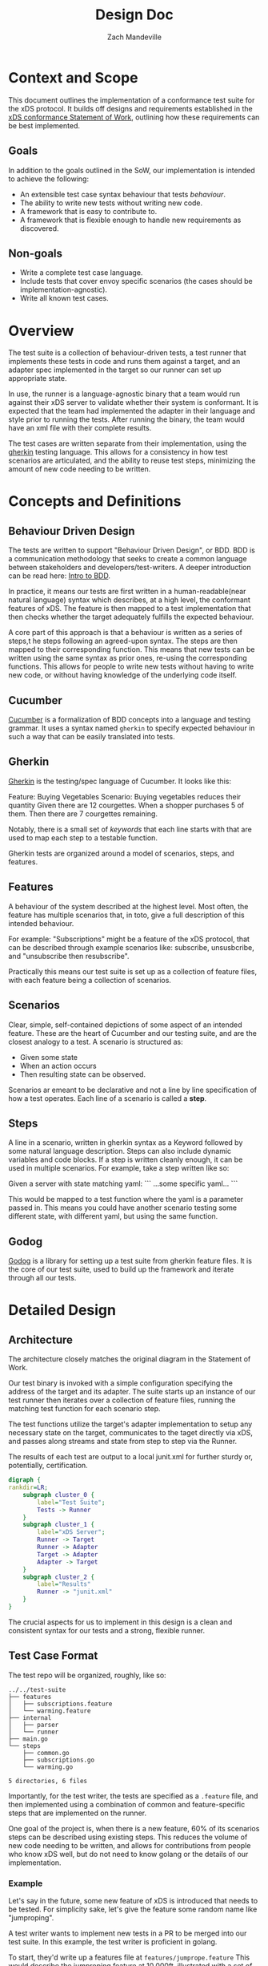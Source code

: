 #+TITLE: Design Doc
#+AUTHOR: Zach Mandeville
#+STATUS: Draft
#+UPDATED: 2021-06-15

* Context and Scope
This document outlines the implementation of a conformance test suite for the
xDS protocol. It builds off designs and requirements established in the [[https://docs.google.com/document/d/17E3k4fGJedVISCudrW4Kgzf89gvIIhAdZnJmo6pMVlA/edit][xDS
conformance Statement of Work]], outlining how these requirements can be best
implemented.

** Goals
In addition to the goals outlined in the SoW, our implementation is intended to achieve the following:
- An extensible test case syntax behaviour that tests /behaviour/.
- The ability to write new tests without writing new code.
- A framework that is easy to contribute to.
- A framework that is flexible enough to handle new requirements as discovered.
** Non-goals
- Write a complete test case language.
- Include tests that cover envoy specific scenarios (the cases should be implementation-agnostic).
- Write all known test cases.
* Overview
The test suite is a collection of behaviour-driven tests, a test runner that
implements these tests in code and runs them against a target, and an adapter
spec implemented in the target so our runner can set up appropriate state.

In use, the runner is a language-agnostic binary that a team would run against
their xDS server to validate whether their system is conformant. It is expected
that the team had implemented the adapter in their language and style prior to
running the tests. After running the binary, the team would have an xml file
with their complete results.

The test cases are written separate from their implementation, using the [[https://cucumber.io/docs/gherkin/reference/][gherkin]]
testing language. This allows for a consistency in how test scenarios are
articulated, and the ability to reuse test steps, minimizing the amount of new
code needing to be written.

* Concepts and Definitions
** Behaviour Driven Design
The tests are written to support "Behaviour Driven Design", or BDD. BDD is a
communication methodology that seeks to create a common language between
stakeholders and developers/test-writers. A deeper introduction can be read
here: [[https://cucumber.io/docs/bdd/][Intro to BDD]].

In practice, it means our tests are first written in a human-readable(near
natural language) syntax which describes, at a high level, the conformant
features of xDS. The feature is then mapped to a test implementation that then
checks whether the target adequately fulfills the expected behaviour.

A core part of this approach is that a behaviour is written as a series of
steps,t he steps following an agreed-upon syntax. The steps are then mapped to
their corresponding function. This means that new tests can be written using the
same syntax as prior ones, re-using the corresponding functions. This allows for
people to write new tests without having to write new code, or without having
knowledge of the underlying code itself.
** Cucumber
[[https://cucumber.io/docs/guides/overview/][Cucumber]] is a formalization of BDD concepts into a language and testing grammar.
It uses a syntax named =gherkin= to specify expected behaviour in such a way
that can be easily translated into tests.
** Gherkin
[[https://cucumber.io/docs/gherkin/][Gherkin]] is the testing/spec language of Cucumber.  It looks like this:
#+NAME: Gherkin Example
#+begin_example feature
Feature: Buying Vegetables
  Scenario: Buying vegetables reduces their quantity
    Given there are 12 courgettes.
    When a shopper purchases 5 of them.
    Then there are 7 courgettes remaining.
#+end_example

Notably, there is a small set of /keywords/ that each line starts with that are
used to map each step to a testable function.

Gherkin tests are organized around a model of scenarios, steps, and features.

** Features
A behaviour of the system described at the highest level. Most often, the
feature has multiple scenarios that, in toto, give a full description of this
intended behaviour.

For example: "Subscriptions" might be a feature of the xDS protocol, that can
be described through example scenarios like: subscribe, unsusbcribe, and
"unsubscribe then resubscribe".

Practically this means our test suite is set
up as a collection of feature files, with each feature being a collection of
scenarios.

** Scenarios
Clear, simple, self-contained depictions of some aspect of an intended feature.
These are the heart of Cucumber and our testing suite, and are the closest
analogy to a test.  A scenario is structured as:
- Given some state
- When an action occurs
- Then resulting state can be observed.

Scenarios ar emeant to be declarative and not a line by line specification of
how a test operates. Each line of a scenario is called a *step*.
** Steps
A line in a scenario, written in gherkin syntax as a Keyword followed by some
natural language description. Steps can also include dynamic variables and code
blocks.  If a step is written cleanly enough, it can be used in multiple scenarios.
For example, take a step written like so:
#+begin_example feature
Given a server with state matching yaml:
```
...some specific yaml...
```
#+end_example

This would be mapped to a test function where the yaml is a parameter passed in.
This means you could have another scenario testing some different state, with
different yaml, but using the same function.
** Godog
[[https://github.com/cucumber/godog#godog][Godog]] is a library for setting up a test suite from gherkin feature files. It is the core of our test suite, used to build up the framework and iterate through all our tests.
* Detailed Design
** Architecture
The architecture closely matches the original diagram in the Statement of Work.

Our test binary is invoked with a simple configuration specifying the address of
the target and its adapter. The suite starts up an instance of our test runner
then iterates over a collection of feature files, running the matching test
function for each scenario step.

The test functions utilize the target's adapter implementation to setup any
necessary state on the target, communicates to the taget directly via xDS, and
passes along streams and state from step to step via the Runner.

The results of each test are output to a local junit.xml for further sturdy or,
potentially, certification.


#+begin_src dot :file "./assets/architecture.png" :cmdline -Kdot -Tpng :results raw
digraph {
rankdir=LR;
    subgraph cluster_0 {
        label="Test Suite";
        Tests -> Runner
    }
    subgraph cluster_1 {
        label="xDS Server";
        Runner -> Target
        Runner -> Adapter
        Target -> Adapter
        Adapter -> Target
    }
    subgraph cluster_2 {
        label="Results"
        Runner -> "junit.xml"
    }
}
#+end_src

#+RESULTS:
[[file:./assets/architecture.png]]

The crucial aspects for us to implement in this design is a clean and consistent
syntax for our tests and a strong, flexible runner.

** Test Case Format
The test repo will be organized, roughly, like so:

#+begin_example
../../test-suite
├── features
│   ├── subscriptions.feature
│   └── warming.feature
├── internal
│   ├── parser
│   └── runner
├── main.go
└── steps
    ├── common.go
    ├── subscriptions.go
    └── warming.go

5 directories, 6 files
#+end_example

Importantly, for the test writer, the tests are specified as a =.feature= file,
and then implemented using a combination of common and feature-specific steps
that are implemented on the runner.

One goal of the project is, when there is a new feature, 60% of its scenarios
steps can be described using existing steps. This reduces the volume of new code
needing to be written, and allows for contributions from people who know xDS
well, but do not need to know golang or the details of our implementation.

*** Example
Let's say in the future, some new feature of xDS is introduced that needs to be tested.
For simplicity sake, let's give the feature some random name like "jumproping".

A test writer wants to implement new tests in a PR to be merged into our test suite.
In this example, the test writer is proficient in golang.

To start, they'd write up a features file at =features/jumprope.feature= This
would describe the jumproping feature at 10,000ft, illustrated with a set of
scenarios for each aspect of it.

The scnearios would contain steps pulled from the common library: setting state,
passing along messages, validating responses, etc. In addition, there are some
aspects of jumproping not covered in our common library.

They implement these new steps in golang in =steps/jumprope.go=

Lastly, they add these new steps toa collection of them in our =main.go=. The
order of placement is not important, as the steps are mapped to the scenarios
via regex.

Their pr would include changes to these three files: =features/jumprope.go=,
=steps/jumprope.go=, and =main.go=.


Later on, nuances are found within jumproping that need to have their own tests.
A test-writer, without golang proficiency, reads through the =jumprope.feature=
and the documentation of common steps, and writes a new set of scenarios built from
existing steps. They open a new PR with changes only to =features/jumprope.go=.

** The Runner
All of the steps in our =steps= folder are test functions implemented as methods to our Runner struct.
This Runner holds state that is meant to be passed from step to step.

For example, a basic example of a runner might be:
#+begin_example go
type ClientConfig struct {
	Port string
	Conn *grpc.ClientConn
}

type Runner struct {
	Adapter           *ClientConfig
	Target            *ClientConfig
	CDS               struct {
		Stream    cluster_service.ClusterDiscoveryService_StreamClustersClient
		Responses []*envoy_service_discovery_v3.DiscoveryResponse
	}
}
#+end_example

Before a scenario, the runner would connect to the target and adapter via gRPC.
It would store these connections to be accessed by each of the steps within the
scenario. Similarly, one step may invoke a discovery response that is stored in
the runner then validated in the following step. A hook is run after a scenario
that maintains the adapter and target connections, but cleans out any other
state.

** The Adapter protocol
The adapter is a gRPC API defined in the test harness repo whose intention is to set
the required state for each test to run cleanly in isolation.

*** Scope
The adapter is meant to be simple and limited. It can =SetState=, fully
resetting the target to some specified beginning state. Or, it can =UpdateState=
when the scenario is stateful, e.g. we want to track the chain of versions
created across each step.
*** Spec
The adapter api is specified within the test-suite repo as a protobuf schema. It
is the responsibility of the test target scheme to implement the adapter in the
language and style of their server.

A basic version of the schema can be found in this repo's [[https://github.com/ii/xds-test-harness/blob/design-doc/api/adapter/adapter.proto#L65][api/adapter.proto]]

* Considered Alternatives
The tests could be written in a different style or syntax, for example using the
native go testing funtionality of golang and something like [[https://onsi.github.io/ginkgo/][ginkgo]]. However, it
is important to us that the tests can be read, discussed, and reasoned about by
anyone with xDS knowledge, without having to know our implementation. Any
testing syntax that was intertangled with a programming language was a
non-starter for us.

Cucumber/gherkin provided the cleanest, and most established method for these BDD tests.

Cucumber provides a grammar and syntax, but doesn't specify how these feature
files should be converted into tests. For this, we could either build an
in-house solution or use an existing library. For simplicity, and stability, we
chose the existing godog library. It is written by the cucumber team, is well
documented, and provided a lot of happiness while working with it in our initial
proof-of-concept.

